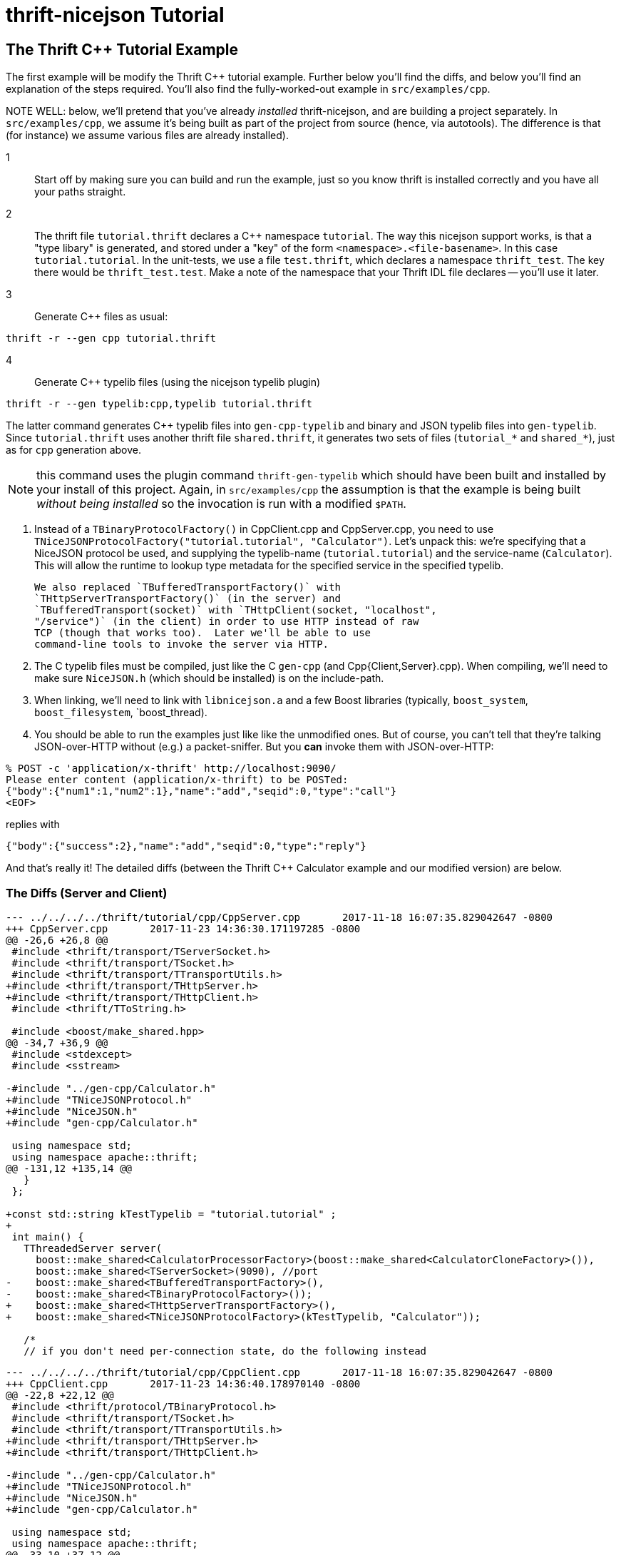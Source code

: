 [[thrift-nicejson-tutorial]]
= thrift-nicejson Tutorial
:toc:
:toc-placement: preamble

== The Thrift C++ Tutorial Example

The first example will be modify the Thrift C++ tutorial example.
Further below you'll find the diffs, and below you'll find an
explanation of the steps required.  You'll also find the
fully-worked-out example in `src/examples/cpp`.

NOTE WELL: below, we'll pretend that you've already _installed_
thrift-nicejson, and are building a project separately.  In
`src/examples/cpp`, we assume it's being built as part of the project
from source (hence, via autotools).  The difference is that (for
instance) we assume various files are already installed).

1:: Start off by making sure you can build and run the example, just so
   you know thrift is installed correctly and you have all your paths
   straight.

2:: The thrift file `tutorial.thrift` declares a C++ namespace
   `tutorial`.  The way this nicejson support works, is that a "type
   libary" is generated, and stored under a "key" of the form
   `<namespace>.<file-basename>`.  In this case `tutorial.tutorial`.
   In the unit-tests, we use a file `test.thrift`, which declares a
   namespace `thrift_test`.  The key there would be
   `thrift_test.test`.  Make a note of the namespace that your Thrift
   IDL file declares -- you'll use it later.

3:: Generate C++ files as usual:

....
thrift -r --gen cpp tutorial.thrift
....

4:: Generate C++ typelib files (using the nicejson typelib plugin)

....
thrift -r --gen typelib:cpp,typelib tutorial.thrift
....

The latter command generates C++ typelib files into `gen-cpp-typelib`
and binary and JSON typelib files into `gen-typelib`.  Since
`tutorial.thrift` uses another thrift file `shared.thrift`, it
generates two sets of files (`tutorial_*` and `shared_*`), just as for
`cpp` generation above.

NOTE: this command uses the plugin command `thrift-gen-typelib` which
should have been built and installed by your install of this project.
Again, in `src/examples/cpp` the assumption is that the example is
being built _without being installed_ so the invocation is run with a
modified `$PATH`.

5. Instead of a `TBinaryProtocolFactory()` in CppClient.cpp and
   CppServer.cpp, you need to use
   `TNiceJSONProtocolFactory("tutorial.tutorial", "Calculator")`.
   Let's unpack this: we're specifying that a NiceJSON protocol be
   used, and supplying the typelib-name (`tutorial.tutorial`) and the
   service-name (`Calculator`).  This will allow the runtime to lookup
   type metadata for the specified service in the specified typelib.

   We also replaced `TBufferedTransportFactory()` with
   `THttpServerTransportFactory()` (in the server) and
   `TBufferedTransport(socket)` with `THttpClient(socket, "localhost",
   "/service")` (in the client) in order to use HTTP instead of raw
   TCP (though that works too).  Later we'll be able to use
   command-line tools to invoke the server via HTTP.

6. The C++ typelib files must be compiled, just like the C++ `gen-cpp`
   (and Cpp{Client,Server}.cpp).  When compiling, we'll need to make
   sure `NiceJSON.h` (which should be installed) is on the include-path.

7. When linking, we'll need to link with `libnicejson.a` and a few
   Boost libraries (typically, `boost_system`, `boost_filesystem`,
   `boost_thread).

8. You should be able to run the examples just like like the
   unmodified ones.  But of course, you can't tell that they're
   talking JSON-over-HTTP without (e.g.) a packet-sniffer.  But you
   *can* invoke them with JSON-over-HTTP:

....
% POST -c 'application/x-thrift' http://localhost:9090/
Please enter content (application/x-thrift) to be POSTed:
{"body":{"num1":1,"num2":1},"name":"add","seqid":0,"type":"call"}
<EOF>
....

replies with

....
{"body":{"success":2},"name":"add","seqid":0,"type":"reply"}
....

And that's really it!  The detailed diffs (between the Thrift C++
Calculator example and our modified version) are below.

=== The Diffs (Server and Client)
....
--- ../../../../thrift/tutorial/cpp/CppServer.cpp       2017-11-18 16:07:35.829042647 -0800
+++ CppServer.cpp       2017-11-23 14:36:30.171197285 -0800
@@ -26,6 +26,8 @@
 #include <thrift/transport/TServerSocket.h>
 #include <thrift/transport/TSocket.h>
 #include <thrift/transport/TTransportUtils.h>
+#include <thrift/transport/THttpServer.h>
+#include <thrift/transport/THttpClient.h>
 #include <thrift/TToString.h>
 
 #include <boost/make_shared.hpp>
@@ -34,7 +36,9 @@
 #include <stdexcept>
 #include <sstream>
 
-#include "../gen-cpp/Calculator.h"
+#include "TNiceJSONProtocol.h"
+#include "NiceJSON.h"
+#include "gen-cpp/Calculator.h"
 
 using namespace std;
 using namespace apache::thrift;
@@ -131,12 +135,14 @@
   }
 };
 
+const std::string kTestTypelib = "tutorial.tutorial" ;
+
 int main() {
   TThreadedServer server(
     boost::make_shared<CalculatorProcessorFactory>(boost::make_shared<CalculatorCloneFactory>()),
     boost::make_shared<TServerSocket>(9090), //port
-    boost::make_shared<TBufferedTransportFactory>(),
-    boost::make_shared<TBinaryProtocolFactory>());
+    boost::make_shared<THttpServerTransportFactory>(),
+    boost::make_shared<TNiceJSONProtocolFactory>(kTestTypelib, "Calculator"));
 
   /*
   // if you don't need per-connection state, do the following instead
....

....
--- ../../../../thrift/tutorial/cpp/CppClient.cpp       2017-11-18 16:07:35.829042647 -0800
+++ CppClient.cpp       2017-11-23 14:36:40.178970140 -0800
@@ -22,8 +22,12 @@
 #include <thrift/protocol/TBinaryProtocol.h>
 #include <thrift/transport/TSocket.h>
 #include <thrift/transport/TTransportUtils.h>
+#include <thrift/transport/THttpServer.h>
+#include <thrift/transport/THttpClient.h>
 
-#include "../gen-cpp/Calculator.h"
+#include "TNiceJSONProtocol.h"
+#include "NiceJSON.h"
+#include "gen-cpp/Calculator.h"
 
 using namespace std;
 using namespace apache::thrift;
@@ -33,10 +37,12 @@
 using namespace tutorial;
 using namespace shared;
 
+const std::string kTestTypelib = "tutorial.tutorial" ;
+
 int main() {
   boost::shared_ptr<TTransport> socket(new TSocket("localhost", 9090));
-  boost::shared_ptr<TTransport> transport(new TBufferedTransport(socket));
-  boost::shared_ptr<TProtocol> protocol(new TBinaryProtocol(transport));
+  boost::shared_ptr<TTransport> transport(new THttpClient(socket, "localhost", "/service"));
+  boost::shared_ptr<TProtocol> protocol(new TNiceJSONProtocol(kTestTypelib, "Calculator", transport));
   CalculatorClient client(protocol);
 
   try {
....

